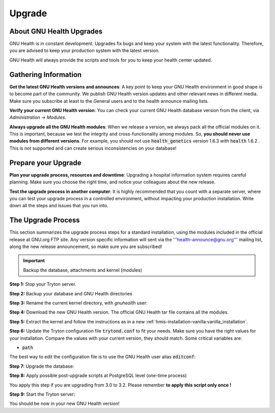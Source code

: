 .. _hmis-upgrade:upgrade:

Upgrade
=======
.. _hmis-upgrade:upgrade-about_gnu_health_upgrades:

About GNU Health Upgrades
-------------------------

GNU Health is in constant development. Upgrades fix bugs and keep your system with the latest functionality. Therefore, you are advised to keep your production system with the latest version.

GNU Health will always provide the scripts and tools for you to keep your health center updated.

.. _hmis-upgrade:upgrade-gathering_information:

Gathering Information
---------------------

**Get the latest GNU Health versions and announces**: A key point to keep your GNU Health environment in good shape is to become part of the community. We publish GNU Health version updates and other relevant news in different media. Make sure you subscribe at least to the General users and to the health announce mailing lists.
 
**Verify your current GNU Health version**: You can check your current GNU Health database version from the client, via *Administration → Modules*.


**Always upgrade all the GNU Health modules**: When we release a version, we always pack all the official modules on it. This is important, because we test the integrity and cross-functionality among modules. So, **you should never use modules from different versions**. For example, you should not use :code:`health_genetics` version 1.6.3 with :code:`health` 1.6.2 . This is not supported and can create serious inconsistencies on your database!

.. _hmis-upgrade:upgrade-prepare_your_upgrade:

Prepare your Upgrade
--------------------

**Plan your upgrade process, resources and downtime**: Upgrading a hospital information system requires careful planning. Make sure you choose the right time, and notice your colleagues about the new release. 

**Test the upgrade process in another computer**: It is highly recommended that you count with a separate server, where you can test your upgrade process in a controlled environment, without impacting your production installation. Write down all the steps and issues that you run into.

.. _hmis-upgrade:upgrade-the_upgrade_process:

The Upgrade Process
-------------------

This section summarizes the upgrade process steps for a standard installation, using the modules included in the official release at GNU.org FTP site. Any version specific information will sent via the '''health-announce@gnu.org''' mailing list, along the new release announcement, so make sure you are subscribed!

.. important:: 
        Backup the database, attachments and kernel (modules)

**Step 1:** Stop your Tryton server.

**Step 2:** Backup your database and GNU Health directories

.. code-block:: shell
        :linenos:


        ./gnuhealth-control backup --backdir <directory> --database <dbname>

**Step 3:** Rename the current kernel directory, with *gnuhealth* user:

.. code-block:: shell
        :linenos:


        cd $HOME
        mv gnuhealth gnuhealth_your_current_version_number

**Step 4:** Download the new GNU Health version. The official GNU Health tar file contains all the modules.

**Step 5:** Extract the kernel and follow the instructions as in a new :ref:`hmis-installation-vanilla:vanilla_installation`.

**Step 6:** Update the Tryton configuration file :code:`trytond.conf` to fit your needs. Make sure you have the right values for your installation. Compare the values with your current version, they should match. Some critical variables are:

* :code:`path`

The best way to edit the configuration file is to use the GNU Health user alias :code:`editconf`:

.. code-block:: shell
        :linenos:


        editconf

**Step 7:** Upgrade the database: 

.. code-block:: shell
        :linenos:


        cdexe
        ./trytond-admin --all --database=your_database_name 


**Step 8:** Apply possible post-upgrade scripts at PostgreSQL level (one-time process)

You apply this step if you are upgrading from 3.0 to 3.2. Please remember **to apply this script only once !**

.. code-block:: shell
        :linenos:


        cd gnuhealth-3.2.0/scripts/upgrade/3.2
        psql your_db_name < upgrade_32.sql

**Step 9:** Start the Tryton server:

.. code-block:: shell
        :linenos:


        cdexe
        nohup ./trytond &

You should be now in your new GNU Health version!
